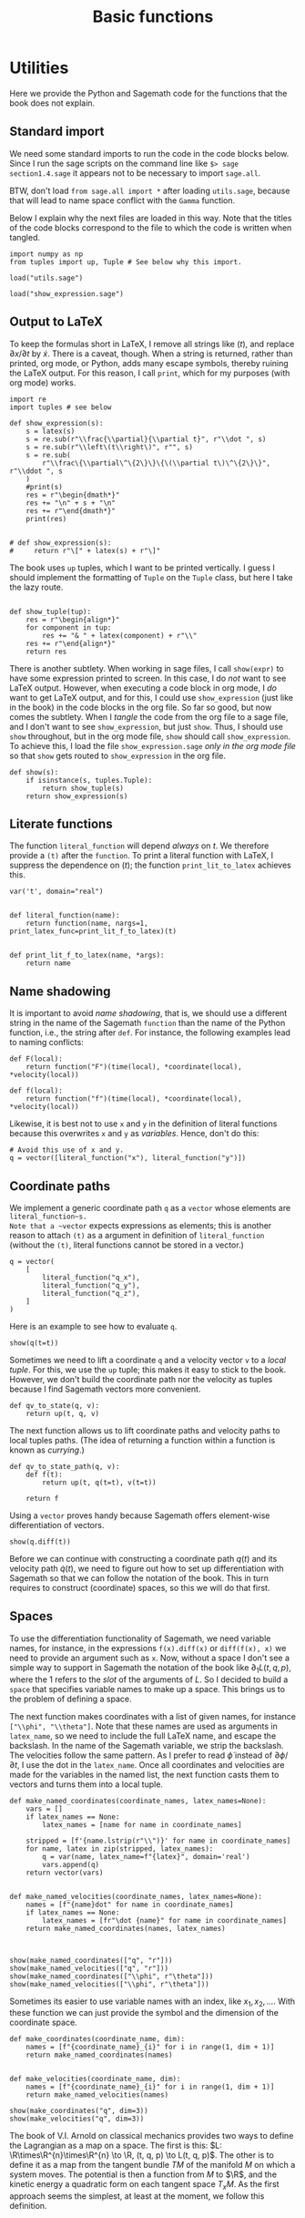#+TITLE: Basic functions
#+AUTHOR: Nicky

#+OPTIONS: toc:nil author:nil date:nil title:t

#+LATEX_CLASS: subfiles
#+LATEX_CLASS_OPTIONS: [sicm_sagemath]

#+PROPERTY: header-args:sage :session utils :eval never-export :exports code :results none :tangle ../sage/utils_tests.sage :dir ../sage/

#+begin_src emacs-lisp :exports results :results none :eval export
  (make-variable-buffer-local 'org-latex-title-command)
  ; (setq org-latex-title-command (concat "\\chapter{%t}\n"))
#+end_src

* Utilities

Here we provide the Python and Sagemath code for the functions that the book does not explain.


** Standard import

We need some standard imports to run the code in the code blocks below.
Since I run the sage scripts on the command line like ~$> sage section1.4.sage~ it appears not to be necessary to import ~sage.all~.

BTW, don't load ~from sage.all import *~ after loading ~utils.sage~, because that will lead to name space conflict with the ~Gamma~ function.

Below I explain why the next files are loaded in this way.
Note that the titles of the  code blocks correspond to the file to which the code is written when tangled.

#+ATTR_LATEX: :options label=utils.sage
#+begin_src sage :exports code :results none :tangle ../sage/utils.sage
import numpy as np
from tuples import up, Tuple # See below why this import.
#+end_src

#+ATTR_LATEX: :options label=utils\_tests.sage
#+begin_src sage :exports code :results none
load("utils.sage")
#+end_src

#+ATTR_LATEX: :options label=don't tangle
#+begin_src sage :exports code :results none :tangle no
load("show_expression.sage")
#+end_src


** Output to LaTeX


To keep the formulas short in LaTeX, I remove all strings like $(t)$, and replace $\partial x/\partial t$ by $\dot x$.
There is a caveat, though.
When a string is returned, rather than printed, org mode, or Python, adds many escape symbols, thereby ruining the LaTeX output.
For this reason, I call ~print~, which for my purposes (with org mode) works.

#+ATTR_LATEX: :options label=show\_expression.sage
#+begin_src sage :exports code :results none :tangle ../sage/show_expression.sage
import re
import tuples # see below

def show_expression(s):
    s = latex(s)
    s = re.sub(r"\\frac{\\partial}{\\partial t}", r"\\dot ", s)
    s = re.sub(r"\\left\(t\\right\)", r"", s)
    s = re.sub(
        r"\\frac\{\\partial\^\{2\}\}\{\(\\partial t\)\^\{2\}\}", r"\\ddot ", s
    )
    #print(s)
    res = r"\begin{dmath*}"
    res += "\n" + s + "\n"
    res += r"\end{dmath*}"
    print(res)


# def show_expression(s):
#     return r"\[" + latex(s) + r"\]"
#+end_src

The book uses ~up~ tuples, which I want to be printed vertically.
I guess I should implement the formatting of ~Tuple~ on the ~Tuple~ class, but here I take the lazy route.
#+begin_src sage :exports code :results none :tangle ../sage/show_expression.sage

def show_tuple(tup):
    res = r"\begin{align*}"
    for component in tup:
        res += "& " + latex(component) + r"\\"
    res += r"\end{align*}"
    return res
#+end_src

There is another subtlety.
When working in sage files, I call ~show(expr)~ to have some expression printed to screen.
In this case, I do /not/ want to see LaTeX output.
However, when executing a code block in org mode, I /do/ want to get LaTeX output, and for this, I could use ~show_expression~ (just like in the book) in the code blocks in the org file.
So far so good, but now comes the subtlety.
When I /tangle/ the code from the org file to a sage file, and I don't want to see ~show_expression~, but just ~show~.
Thus, I should use ~show~ throughout, but in the org mode file, ~show~ should call ~show_expression~.
To achieve this,  I load the file ~show_expression.sage~ /only in the org mode file/ so that ~show~ gets routed to ~show_expression~ in the org file.

#+begin_src sage :exports code :results none :tangle ../sage/show_expression.sage
def show(s):
    if isinstance(s, tuples.Tuple):
        return show_tuple(s)
    return show_expression(s)
#+end_src

** Literate functions

The function ~literal_function~ will depend /always/ on $t$.
We therefore provide a ~(t)~ after the ~function~.
To print a literal function with LaTeX, I suppress the dependence on $(t)$; the function ~print_lit_to_latex~ achieves this.

#+ATTR_LATEX: :options label=utils.sage
#+begin_src sage :exports code :results none :tangle ../sage/utils.sage
var('t', domain="real")


def literal_function(name):
    return function(name, nargs=1, print_latex_func=print_lit_f_to_latex)(t)


def print_lit_f_to_latex(name, *args):
    return name
#+end_src

**  Name shadowing

It is important to avoid /name shadowing/, that is, we should use a different string in the name of the Sagemath ~function~ than the name of the Python function, i.e., the string after ~def~.
For instance, the following examples lead to naming conflicts:
#+begin_src sage :tangle no
def F(local):
    return function("F")(time(local), *coordinate(local), *velocity(local))

def f(local):
    return function("f")(time(local), *coordinate(local), *velocity(local))
#+end_src

Likewise, it is best not to use ~x~ and ~y~ in the definition of literal functions because this overwrites  ~x~ and ~y~ as /variables/.
Hence, don't do this:
#+ATTR_LATEX: :options label=don't tangle
#+begin_src sage :tangle no
# Avoid this use of x and y.
q = vector([literal_function("x"), literal_function("y")])
#+end_src



** Coordinate paths

We implement a generic coordinate path ~q~ as a ~vector~ whose elements are ~literal_function~s.
Note that a ~vector~ expects expressions as elements; this is another reason to attach ~(t)~ as a argument in definition of ~literal_function~ (without the ~(t)~, literal functions cannot be stored in a vector.)


#+ATTR_LATEX: :options label=utils\_tests.sage
#+begin_src sage :exports code :results none
q = vector(
    [
        literal_function("q_x"),
        literal_function("q_y"),
        literal_function("q_z"),
    ]
)
#+end_src

Here is an example to see how to evaluate ~q~.
#+ATTR_LATEX: :options label=utils\_tests.sage
#+begin_src sage :exports both :results replace latex
show(q(t=t))
#+end_src

#+RESULTS:
#+begin_export latex
\[\left(q_x,\,q_y,\,q_z\right)\]
#+end_export


Sometimes we need to lift a coordinate ~q~ and a velocity vector ~v~ to a /local tuple/.
For this, we use the ~up~ tuple; this makes it easy to stick to the book.
However, we don't build the coordinate path nor the velocity as tuples because I find Sagemath vectors more convenient.

#+ATTR_LATEX: :options label=utils.sage
#+begin_src sage :exports code :results none :tangle ../sage/utils.sage
def qv_to_state(q, v):
    return up(t, q, v)
#+end_src


The next function allows us to lift coordinate paths and velocity paths to local tuples paths.
(The idea of returning a function within a function is known as /currying/.)
#+ATTR_LATEX: :options label=utils.sage
#+begin_src sage :exports code :results none :tangle ../sage/utils.sage
def qv_to_state_path(q, v):
    def f(t):
        return up(t, q(t=t), v(t=t))

    return f
#+end_src

Using a ~vector~ proves handy because Sagemath offers element-wise differentiation of vectors.
#+ATTR_LATEX: :options label=utils\_tests.sage
#+begin_src sage :exports both :results replace latex
show(q.diff(t))
#+end_src

#+RESULTS:
#+begin_export latex
\[\left(\dot q_x,\,\dot q_y,\,\dot q_z\right)\]
#+end_export

Before we can continue with constructing a coordinate path $q(t)$ and its velocity path $\dot q(t)$, we need to figure out how to set up differentiation with Sagemath so that we can follow the notation of the book.
This in turn requires to construct (coordinate) spaces, so this we will do that first.


** Spaces

To use the differentiation functionality of Sagemath, we need variable names, for instance, in the expressions ~f(x).diff(x)~ or ~diff(f(x), x)~ we need to provide an argument such as ~x~.
Now, without a space I don't see a simple way to support in Sagemath the notation of the book like $\partial_{1}L(t, q, p)$, where the $1$ refers to the /slot/ of the arguments of $L$.
So I decided to build a ~space~ that specifies variable names to make up a space.
This brings us to the problem of defining a space.

The next function makes coordinates with a list of given names, for instance ~["\\phi", "\\theta"]~.
Note that these names are used as arguments in ~latex_name~, so we need to include the full LaTeX name, and escape the backslash.
In the name of the Sagemath variable, we strip the backslash.
The velocities follow the same pattern.
As I prefer to read $\dot \phi$ instead of $\partial \phi/\partial t$, I use the dot in the ~latex_name~.
Once all coordinates and velocities are made for the variables in the named list, the next function casts them to vectors and turns them into a local tuple.

#+ATTR_LATEX: :options label=utils.sage
#+begin_src sage :exports code :results none :tangle ../sage/utils.sage
def make_named_coordinates(coordinate_names, latex_names=None):
    vars = []
    if latex_names == None:
        latex_names = [name for name in coordinate_names]

    stripped = [f'{name.lstrip(r"\\")}' for name in coordinate_names]
    for name, latex in zip(stripped, latex_names):
        q = var(name, latex_name=f"{latex}", domain='real')
        vars.append(q)
    return vector(vars)


def make_named_velocities(coordinate_names, latex_names=None):
    names = [f"{name}dot" for name in coordinate_names]
    if latex_names == None:
        latex_names = [fr"\dot {name}" for name in coordinate_names]
    return make_named_coordinates(names, latex_names)


#+end_src

#+ATTR_LATEX: :options label=utils\_tests.sage
#+begin_src sage :exports both :results replace latex
show(make_named_coordinates(["q", "r"]))
show(make_named_velocities(["q", "r"]))
show(make_named_coordinates(["\\phi", r"\theta"]))
show(make_named_velocities(["\\phi", r"\theta"]))
#+end_src

#+RESULTS:
#+begin_export latex
\[\left({q},\,{r}\right)\]
\[\left({\dot q},\,{\dot r}\right)\]
\[\left({\phi},\,{\theta}\right)\]
\[\left({\dot \phi},\,{\dot \theta}\right)\]
#+end_export

Sometimes its easier to use variable names with an index, like $x_{1}, x_{2},\ldots$.
With these function we can just provide the symbol and the dimension of the coordinate space.
#+ATTR_LATEX: :options label=utils.sage
#+begin_src sage :exports code :results none :tangle ../sage/utils.sage
def make_coordinates(coordinate_name, dim):
    names = [f"{coordinate_name}_{i}" for i in range(1, dim + 1)]
    return make_named_coordinates(names)


def make_velocities(coordinate_name, dim):
    names = [f"{coordinate_name}_{i}" for i in range(1, dim + 1)]
    return make_named_velocities(names)
#+end_src

#+ATTR_LATEX: :options label=utils\_tests.sage
#+begin_src sage :exports both :results replace latex
show(make_coordinates("q", dim=3))
show(make_velocities("q", dim=3))
#+end_src

#+RESULTS:
#+begin_export latex
\[\left({q_1},\,{q_2},\,{q_3}\right)\]
\[\left({\dot q_1},\,{\dot q_2},\,{\dot q_3}\right)\]
#+end_export


The book of V.I.
Arnold on classical mechanics provides two ways to define the Lagrangian as a map on a space.
The first is this: \(L: \R\times\R^{n}\times\R^{n} \to \R, (t, q, p) \to L(t, q, p)\).
The other is to define it as a map from the tangent bundle $TM$ of the manifold $M$ on which a system moves.
The potential is then a function from $M$ to $\R$, and the kinetic energy a quadratic form on each tangent space $T_{x}M$.
As the first approach seems the simplest, at least at the moment, we follow this definition.


#+ATTR_LATEX: :options label=utils.sage
#+begin_src sage :exports code :results none :tangle ../sage/utils.sage


def make_named_space(coordinate_names):
    coordinates = make_named_coordinates(coordinate_names)
    velocities = make_named_velocities(coordinate_names)
    return qv_to_state(coordinates, velocities)


def make_space(coordinate_name, dim):
    coordinates = make_coordinates(coordinate_name, dim)
    velocities = make_velocities(coordinate_name, dim)
    return qv_to_state(coordinates, velocities)
#+end_src

The results are printed  vertically because it's an up tuple.

#+ATTR_LATEX: :options label=utils\_tests.sage
#+begin_src sage :exports both :results replace latex
show(make_space("q", dim=2))
#+end_src

#+RESULTS:
#+begin_export latex
\begin{align*} & t \\ & \left({q_1},\,{q_2}\right) \\ & \left({\dot q_1},\,{\dot q_2}\right) \\ \end{align*}
#+end_export

Here is another example.

#+ATTR_LATEX: :options label=utils\_tests.sage
#+begin_src sage :exports both :results replace latex
space = make_named_space(["\\phi", "\\theta"])
show(space)
#+end_src

#+RESULTS:
#+begin_export latex
\begin{align*} & t \\ & \left({\phi},\,{\theta}\right) \\ & \left({\dot \phi},\,{\dot \theta}\right) \\ \end{align*}
#+end_export

** Differentiation

Let's start with some basic examples of differentiation to see how things work in Sagemath.
We need some variables to define a function ~F~.
#+ATTR_LATEX: :options label=utils\_tests.sage
#+begin_src sage :exports code :results none
var("a b c x y", domain="real")
#+end_src

We will use quadratic functions often, so let's make a function for this.
#+ATTR_LATEX: :options label=utils.sage
#+begin_src sage :exports code :results none :tangle ../sage/utils.sage
def square(x):
    return x * x
#+end_src


#+ATTR_LATEX: :options label=utils\_tests.sage
#+begin_src sage :exports both :results replace latex
F = a * square(x) + b * x + c
show(diff(F, x))
show(diff(F, x)(x=0))
show(diff(F, x, 2))
show(diff(F, x, x))
#+end_src

#+RESULTS:
#+begin_export latex
\[2 \, a x + b\]
\[b\]
\[2 \, a\]
\[2 \, a\]
#+end_export


We can ask the argument names of a function, but this is not always helpful.
The intention is to treat ~c~ as a constant, not as an argument of ~F~. So, we need to be careful when using ~args()~.
#+ATTR_LATEX: :options label=utils\_tests.sage
#+begin_src sage :exports both :results replace latex
M = matrix([[3, 4], [4, 5]])
b = vector([8, 9])
v = vector([x, y])
F = 1 / 2 * v * M * v + b * v + c
show(F.args())
#+end_src

#+RESULTS:
#+begin_export latex
\[\left(c, x, y\right)\]
#+end_export


Here are some ways to compute the gradient of ~F~.

#+ATTR_LATEX: :options label=utils\_tests.sage
#+begin_src sage :exports both :results replace latex
show(jacobian(F, (x, y)))
show(jacobian(F, v))
show(jacobian(F, (x, y))(x=0, y=0))
show(jacobian(F(x=x, y=y), (x, y)))
show(jacobian(F(x=x, y=y), (x, y))(x=0, y=0))
#+end_src

#+RESULTS:
#+begin_export latex
\[\left(\begin{array}{rr}
3 \, x + 4 \, y + 8 & 4 \, x + 5 \, y + 9
\end{array}\right)\]
\[\left(\begin{array}{rr}
3 \, x + 4 \, y + 8 & 4 \, x + 5 \, y + 9
\end{array}\right)\]
\[\left(\begin{array}{rr}
8 & 9
\end{array}\right)\]
\[\left(\begin{array}{rr}
3 \, x + 4 \, y + 8 & 4 \, x + 5 \, y + 9
\end{array}\right)\]
\[\left(\begin{array}{rr}
8 & 9
\end{array}\right)\]
#+end_export

We can find the Hessian by using the ~jacobian~ function twice.
#+ATTR_LATEX: :options label=utils\_tests.sage
#+begin_src sage :exports both :results replace latex
show(jacobian(jacobian(F, (x, y)), (x, y)))
#+end_src

#+RESULTS:
#+begin_export latex
\[\left(\begin{array}{rr}
3 & 4 \\
4 & 5
\end{array}\right)\]
#+end_export

We can also define a function in the normal Pythonic way, and take derivatives.
The quoted example does not work because ~F~ does not receive an explicit variable name wrt which to take the derivative.
#+ATTR_LATEX: :options label=utils\_tests.sage
#+begin_src sage :exports both :results replace latex
def F(v):
    return 1 / 2 * v * M * v + b * v + c

show(jacobian(F(v), (x, y)))
show(jacobian(F(v), v))
# show(jacobian(F, v))  # This does not work
#+end_src

#+RESULTS:
#+begin_export latex
\[\left(\begin{array}{rr}
3 \, x + 4 \, y + 8 & 4 \, x + 5 \, y + 9
\end{array}\right)\]
\[\left(\begin{array}{rr}
3 \, x + 4 \, y + 8 & 4 \, x + 5 \, y + 9
\end{array}\right)\]
#+end_export


Differentiation of symbolic functions works different from what I expected.
For instance, if ~U = function("U")~, then ~jacobian(U(v), (x, y))~ gives a coercion error.
However, this does work:
#+ATTR_LATEX: :options label=utils\_tests.sage
#+begin_src sage :exports both :results replace latex
U = function("U")
show(jacobian(U(*v), (x, y)))
#+end_src

#+RESULTS:
#+begin_export latex
\[\left(\begin{array}{rr}
\frac{\partial}{\partial x}U\left(x, y\right) & \frac{\partial}{\partial y}U\left(x, y\right)
\end{array}\right)\]
#+end_export

So when differentiating a symbolic function, the arguments need to be unpacked with the ~*~ operator.
We can now do two things to get around this problem.
We can protect each function in which we take a derivative by testing whether the given function is a symbolic function or not, and then act accordingly.
Another strategy is to wrap a symbolic function in a python function and then pass an unpacked argument to the symbolic function.
We follow this approach, one reason being that we will not use symbolic functions all that often.
Here is an example to see how this approach works.
#+ATTR_LATEX: :options label=utils\_tests.sage
#+begin_src sage :exports both :results replace latex
def U(q):
    return function("U")(*q)

show(jacobian(U(v), (x, y)))
#+end_src

#+RESULTS:
#+begin_export latex
\[\left(\begin{array}{rr}
\frac{\partial}{\partial x}U\left(x, y\right) & \frac{\partial}{\partial y}U\left(x, y\right)
\end{array}\right)\]
#+end_export

So now the interface to the ~jacobian~ stays the same, but we have to be careful on how to use the function of which we take the derivative.

** Gradient and Hessian

Next we build the gradient and the Hessian.
We can use Sagemath's ~jacobian~, but as is clear from above, we need to indicate explicitly the variable names with respect to which to differentiate.
An easy solution is to make a space with dummy variable names, and then select the set of variables that correspond to the slot.
We use the length of the function argument to find out the dimension of the coordinate space.
Once we have computed the Jacobian, we replace (by substitution) the dummy variables by their proper names. Finally, as the gradient is a (co-)vector, we cast it to a vector.

To ensure that (numerical) values for the variables are passed on properly, we need unique names for the variables that make up the space.
Therefore we use ~id(F)~ in the variable names. As these are internal names, the actual variable names are irrelevant; as long as they are unique, it's OK.


#+ATTR_LATEX: :options label=utils.sage
#+begin_src sage :exports code :results none :tangle ../sage/utils.sage
def gradient(F, v):
    cds = make_coordinates(f"q_{id(F)}", dim=len(v))
    deriv = jacobian(F(cds), cds)
    return vector(deriv.subs(dict(zip(cds, v))))
#+end_src

Here is the version that handles differentiation of symbolic functions explicitly, but we will not use it.
#+ATTR_LATEX: :options label=utils\_tests.sage
#+begin_src sage :exports code :results none
def gradient(F, v):
    cds = make_coordinates(f"qq_{id(F)}", dim=len(v))
    if isinstance(F, sage.symbolic.function_factory.SymbolicFunction):
        deriv = jacobian(F(*cds), cds)  # Unpack coordinates if F is symbolic
    else:
        deriv = jacobian(F(cds), cds)  # Otherwise, call F with a vector
    return deriv.subs(dict(zip(cds, v)))
#+end_src


#+ATTR_LATEX: :options label=utils\_tests.sage
#+begin_src sage :exports both :results replace latex
show(gradient(F, v))
#+end_src

#+RESULTS:
#+begin_export latex
\[\left(\begin{array}{rr}
3 \, x + 4 \, y + 8 & 4 \, x + 5 \, y + 9
\end{array}\right)\]
#+end_export

Let's substitute some values.
#+ATTR_LATEX: :options label=utils\_tests.sage
#+begin_src sage :exports both :results replace latex
show(gradient(F, v)(x=0, y=0))
show(gradient(F, v).subs({v[0]: 0, v[1]: 0}))
show(gradient(F, [0, 0]))
#+end_src

#+RESULTS:
#+begin_export latex
\[\left(\begin{array}{rr}
8 & 9
\end{array}\right)\]
\[\left(\begin{array}{rr}
8 & 9
\end{array}\right)\]
\[\left(\begin{array}{rr}
8 & 9
\end{array}\right)\]
#+end_export

Sometimes we want to take the gradient of ~F~ and use a path as argument.
#+ATTR_LATEX: :options label=utils\_tests.sage
#+begin_src sage :exports both :results replace latex
q = vector([literal_function("q_1"), literal_function("q_2")])
show(gradient(F, q))
#+end_src

#+RESULTS:
#+begin_export latex
\[\left(\begin{array}{rr}
3 \, q_1 + 4 \, q_2 + 8 & 4 \, q_1 + 5 \, q_2 + 9
\end{array}\right)\]
#+end_export

Note that the dependence on ~t~ is suppressed in the LaTeX   output.

To apply the gradient to symbolic functions, we wrap it in a Python function and do the unpacking of the arguments in the function body.
#+ATTR_LATEX: :options label=utils\_tests.sage
#+begin_src sage :exports both :results replace latex
def U(q):
    return function("U")(*q)

show(gradient(U, q))
#+end_src

#+RESULTS:
#+begin_export latex
\[\left(\begin{array}{rr}
\mathrm{D}_{0}\left(U\right)\left(q_1, q_2\right) & \mathrm{D}_{1}\left(U\right)\left(q_1, q_2\right)
\end{array}\right)\]
#+end_export


This is the Hessian.

#+ATTR_LATEX: :options label=utils.sage
#+begin_src sage :exports code :results none :tangle ../sage/utils.sage
def hessian(F, v):
    cds = make_coordinates(f"q_{id(F)}", dim=len(v))
    hes = jacobian(jacobian(F(cds), cds), cds)
    return matrix(hes.subs(dict(zip(cds, v))))
#+end_src

#+ATTR_LATEX: :options label=utils\_tests.sage
#+begin_src sage :exports both :results replace latex
show(hessian(F, q))
#+end_src

#+RESULTS:
#+begin_export latex
\[\left(\begin{array}{rr}
3 & 4 \\
4 & 5
\end{array}\right)\]
#+end_export



#+ATTR_LATEX: :options label=utils\_tests.sage
#+begin_src sage :exports both :results replace latex
def U(q):
    return function("U")(*q)

show(hessian(U, q))
#+end_src

#+RESULTS:
#+begin_export latex
\[\left(\begin{array}{rr}
\mathrm{D}_{0, 0}\left(U\right)\left(q_1, q_2\right) & \mathrm{D}_{0, 1}\left(U\right)\left(q_1, q_2\right) \\
\mathrm{D}_{0, 1}\left(U\right)\left(q_1, q_2\right) & \mathrm{D}_{1, 1}\left(U\right)\left(q_1, q_2\right)
\end{array}\right)\]
#+end_export


** Differentiation with respect to slots

To follow the notation of the book, we need to define a python function that computes partial derivatives with respect to the slot of a function; for example, in $\partial_1 L$ the ~1~ indicates that the partial derivatives are supposed to be taken wrt the coordinate variables.
The examples above show us how to approach this problem.

The function ~partial~ can be called recursively.

#+ATTR_LATEX: :options label=utils.sage
#+begin_src sage :exports code :results none :tangle ../sage/utils.sage
def partial(f, slot):
    def wrapper(local):
        space = make_space(f"q_{id(f)}_{slot}", dim=len(coordinate(local)))
        if slot == 0:
            selection = [time(space)]
        elif slot == 1:
            selection = coordinate(space)
        elif slot == 2:
            selection = velocity(space)
        deriv = jacobian(f(space), selection)
        return deriv.subs(
            {
                t: time(local),
                **dict(zip(coordinate(space), coordinate(local))),
                **dict(zip(velocity(space), velocity(local))),
            }
        )

    return wrapper
#+end_src

Here are some applications.

#+ATTR_LATEX: :options label=utils\_tests.sage
#+begin_src sage :exports code :results none
def L_harmonic(m, k):
    def Lagrangian(local):
        q = coordinate(local)
        v = velocity(local)
        return (1 / 2) * m * square(v) - (1 / 2) * k * square(q)

    return Lagrangian


var('k m', domain="positive")
L = L_harmonic(m, k)
#+end_src

#+ATTR_LATEX: :options label=utils\_tests.sage
#+begin_src sage :exports both :results replace latex
space = make_space("x", dim=2)
show(space)
show(partial(L, 1)(space))
show(partial(L, 2)(space))
#+end_src

#+RESULTS:
#+begin_export latex
\begin{align*} & t \\ & \left({x_1},\,{x_2}\right) \\ & \left({\dot x_1},\,{\dot x_2}\right) \\ \end{align*}
\[\left(\begin{array}{rr}
-k {x_1} & -k {x_2}
\end{array}\right)\]
\[\left(\begin{array}{rr}
m {\dot x_1} & m {\dot x_2}
\end{array}\right)\]
#+end_export

What happens if we use a symbolic potential function ~U~?
#+ATTR_LATEX: :options label=utils\_tests.sage
#+begin_src sage :exports code :results none
def L_generic(m, U):
    def Lagrangian(local):
        q = coordinate(local)
        v = velocity(local)
        return (1 / 2) * m * square(v) - U(q)

    return Lagrangian
#+end_src


#+ATTR_LATEX: :options label=utils\_tests.sage
#+begin_src sage :exports both :results replace latex
def U(q):
    return function("U")(*q)


L_gen = L_generic(m, U)
show(partial(L_gen, 1)(space))
#+end_src

#+RESULTS:
#+begin_export latex
\[\left(\begin{array}{rr}
-\frac{\partial}{\partial {x_1}}U\left({x_1}, {x_2}\right) & -\frac{\partial}{\partial {x_2}}U\left({x_1}, {x_2}\right)
\end{array}\right)\]
#+end_export

If we want to substitute a path, we use the function ~Gamma~ that we build below.
#+ATTR_LATEX: :options label=utils\_tests.sage
#+begin_src sage :exports both :results replace latex
q = vector([literal_function("q_1"), literal_function("q_2")])
show(partial(L, 1)(Gamma(q)(t)))
show(partial(L_gen, 1)(Gamma(q)(t)))
#+end_src

#+RESULTS:
#+begin_export latex
\[\left(\begin{array}{rr}
-k q_1 & -k q_2
\end{array}\right)\]
\[\left(\begin{array}{rr}
-\mathrm{D}_{0}\left(U\right)\left(q_1, q_2\right) & -\mathrm{D}_{1}\left(U\right)\left(q_1, q_2\right)
\end{array}\right)\]
#+end_export

Later we want to apply differentiation with respect to $t$ to more general objects.
As ~diff~ does not always seem work (to matrices for instance), we use ~derivative~ for the definition of the operator ~D~.
We need to implement differentiation of local tuples.
Here I take a lazy route, by not deferring this to the ~Tuple~ class.
This works as long as our up tuples will only consist of a time, a coordinate vector, and velocity vector.

#+ATTR_LATEX: :options label=utils.sage
#+begin_src sage :exports code :results none :tangle ../sage/utils.sage
def D(expr):
    "Derivative wrt time t."
    if isinstance(expr, Tuple):
        return up(
            D(time(expr)),
            D(coordinate(expr)),
            D(velocity(expr)),
        )
    return derivative(expr, t)
#+end_src


Here is an example.
#+ATTR_LATEX: :options label=utils\_tests.sage
#+begin_src sage :exports both :results replace latex
show(D(q))
#+end_src

#+RESULTS:
#+begin_export latex
\[\left(\dot q_1,\,\dot q_2\right)\]
#+end_export


** Sums, products and composition of functions

We want to support the summation, products and composition of functions:
\begin{align*}
(f+g)(x) &= f(x) + g(x), \\
(fg)(x) &= f(x)g(x), \\
(f \circ g)(x) &= f(g(x).
\end{align*}
With recursion, this is easy to code.
I use ~Sum~ rather than ~sum~ because the latter is a built-in function of Python. For consistency, I defined ~Product~, ~Compose~, and ~Min~ also with a capital.


#+ATTR_LATEX: :options label=utils.sage
#+begin_src sage :exports code :results none :tangle ../sage/utils.sage
def Sum(*funcs):
    if len(funcs) == 1:
        return lambda x: funcs[0](x)
    return lambda x: funcs[0](x) + Sum(*funcs[1:])(x)


def Product(*funcs):
    if len(funcs) == 1:
        return lambda x: funcs[0](x)
    return lambda x: funcs[0](x) * Product(*funcs[1:])(x)


def Compose(*funcs):
    if len(funcs) == 1:
        return lambda x: funcs[0](x)
    return lambda x: funcs[0](Compose(*funcs[1:])(x))


def Min(func):
    return lambda x: -func(x)
#+end_src

Here is how this works on general functions.
#+ATTR_LATEX: :options label=utils\_tests.sage
#+begin_src sage :exports both :results replace latex
f = function('f')
g = function('g')
h = function('h')

show(Sum(f, g, h)(x))
show(Product(f, g, h)(x))
show(Compose(f, g, h)(x))
show(diff(Sum(f, g, h)(x), x))
show(diff(Product(f, g, h)(x), x))
show(diff(Compose(f, g, h)(x), x))
#+end_src

#+RESULTS:
#+begin_export latex
\[f\left(x\right) + g\left(x\right) + h\left(x\right)\]
\[f\left(x\right) g\left(x\right) h\left(x\right)\]
\[f\left(g\left(h\left(x\right)\right)\right)\]
\[\frac{\partial}{\partial x}f\left(x\right) + \frac{\partial}{\partial x}g\left(x\right) + \frac{\partial}{\partial x}h\left(x\right)\]
\[g\left(x\right) h\left(x\right) \frac{\partial}{\partial x}f\left(x\right) + f\left(x\right) h\left(x\right) \frac{\partial}{\partial x}g\left(x\right) + f\left(x\right) g\left(x\right) \frac{\partial}{\partial x}h\left(x\right)\]
\[\mathrm{D}_{0}\left(f\right)\left(g\left(h\left(x\right)\right)\right) \mathrm{D}_{0}\left(g\right)\left(h\left(x\right)\right) \frac{\partial}{\partial x}h\left(x\right)\]
#+end_export

And some concrete examples.
#+ATTR_LATEX: :options label=utils\_tests.sage
#+begin_src sage :exports both :results replace latex
f = lambda x: sin(x)
g = lambda x: x ^ 2 + 1
h = lambda x: 3 * x


show(Sum(f, g, h)(x))
show(Product(f, g, h)(x))
show(Compose(f, g, h)(x))
show(diff(Sum(f, g, h)(x), x))
show(diff(Product(f, g, h)(x), x))
show(diff(Compose(f, g, h)(x), x))
#+end_src

#+RESULTS:
#+begin_export latex
\[x^{2} + 3 \, x + \sin\left(x\right) + 1\]
\[3 \, {\left(x^{2} + 1\right)} x \sin\left(x\right)\]
\[\sin\left(9 \, x^{2} + 1\right)\]
\[2 \, x + \cos\left(x\right) + 3\]
\[3 \, {\left(x^{2} + 1\right)} x \cos\left(x\right) + 6 \, x^{2} \sin\left(x\right) + 3 \, {\left(x^{2} + 1\right)} \sin\left(x\right)\]
\[18 \, x \cos\left(9 \, x^{2} + 1\right)\]
#+end_export




** Local tuples and paths

The function ~Gamma~ lifts the coordinate path ~q~ to a /local tuple/.

There is a subtlety here.

In numerical work, the ~vector q~ can be implicitly converted to a numpy array whose elements still may depend on the variable $t$.

As a numpy array cannot be differentiated, we  cast ~q~ to a vector, so that we can apply ~D~ again.

#+ATTR_LATEX: :options label=utils.sage
#+begin_src sage :exports code :results none :tangle ../sage/utils.sage
def Gamma(q):
    q = vector(q)
    v = D(q)
    return qv_to_state_path(q, v)
#+end_src

When applying to a path, we get this.

#+ATTR_LATEX: :options label=utils\_tests.sage
#+begin_src sage :exports both :results replace latex
show(Gamma(q)(t))
#+end_src

#+RESULTS:
#+begin_export latex
\begin{align*} & t \\ & \left(q_1,\,q_2\right) \\ & \left(\frac{\partial}{\partial t}q_1,\,\frac{\partial}{\partial t}q_2\right) \\ \end{align*}
#+end_export

Finally, here are the projections from  $\Gamma$ to its components.
#+ATTR_LATEX: :options label=utils.sage
#+begin_src sage :exports code :results none :tangle ../sage/utils.sage
def time(local):
    return local[0]

def coordinate(local):
    return local[1]

def velocity(local):
    return local[2]
#+end_src

#+ATTR_LATEX: :options label=utils\_tests.sage
#+begin_src sage :exports both :results replace latex
show(velocity(Gamma(q)(t)))
#+end_src

#+RESULTS:
#+begin_export latex
\[\left(\dot q_1,\,\dot q_2\right)\]
#+end_export


** Rotations

At some point in the book we need to rotate around a given axis in 3D space.
ChatGPT gave me the code right away.

#+ATTR_LATEX: :options label=utils.sage
#+begin_src sage :exports code :results none :tangle ../sage/utils.sage
def rotation_matrix(axis, theta):
    """
    Return the 3x3 rotation matrix for a rotation of angle theta (in radians)
    about the given axis. The axis is specified as an iterable of 3 numbers.
    """
    # Convert the axis to a normalized vector
    axis = vector(axis).normalized()
    x, y, z = axis
    c = cos(theta)
    s = sin(theta)
    t = 1 - c  # common factor

    # Construct the rotation matrix using Rodrigues' formula
    R = matrix(
        [
            [c + x**2 * t, x * y * t - z * s, x * z * t + y * s],
            [y * x * t + z * s, c + y**2 * t, y * z * t - x * s],
            [z * x * t - y * s, z * y * t + x * s, c + z**2 * t],
        ]
    )
    return R
#+end_src
